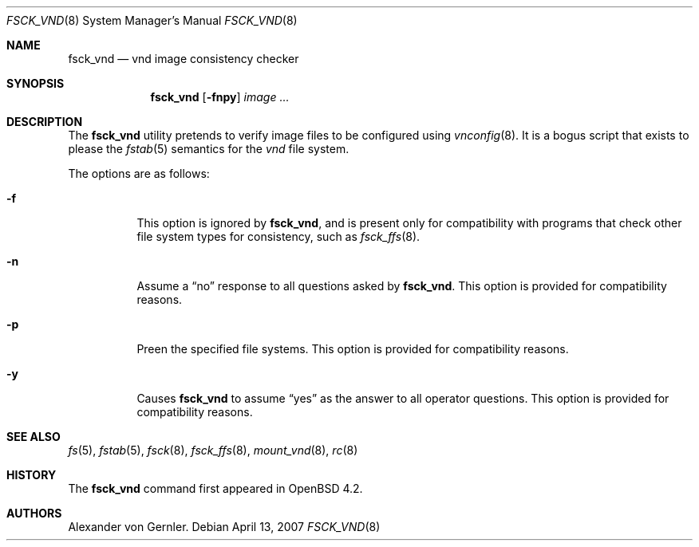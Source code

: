 .\"	$OpenBSD$
.\"
.\" Copyright (c) 2007 Alexander von Gernler <grunk@openbsd.org>
.\"
.\" Permission to use, copy, modify, and distribute this software for any
.\" purpose with or without fee is hereby granted, provided that the above
.\" copyright notice and this permission notice appear in all copies.
.\"
.\" THE SOFTWARE IS PROVIDED "AS IS" AND THE AUTHOR DISCLAIMS ALL WARRANTIES
.\" WITH REGARD TO THIS SOFTWARE INCLUDING ALL IMPLIED WARRANTIES OF
.\" MERCHANTABILITY AND FITNESS. IN NO EVENT SHALL THE AUTHOR BE LIABLE FOR
.\" ANY SPECIAL, DIRECT, INDIRECT, OR CONSEQUENTIAL DAMAGES OR ANY DAMAGES
.\" WHATSOEVER RESULTING FROM LOSS OF USE, DATA OR PROFITS, WHETHER IN AN
.\" ACTION OF CONTRACT, NEGLIGENCE OR OTHER TORTIOUS ACTION, ARISING OUT OF
.\" OR IN CONNECTION WITH THE USE OR PERFORMANCE OF THIS SOFTWARE.
.\"
.Dd April 13, 2007
.Dt FSCK_VND 8
.Os
.Sh NAME
.Nm fsck_vnd
.Nd vnd image consistency checker
.Sh SYNOPSIS
.Nm fsck_vnd
.Op Fl fnpy
.Ar image ...
.Sh DESCRIPTION
The
.Nm
utility pretends to verify image files to be configured using
.Xr vnconfig 8 .
It is a bogus script that exists to please the
.Xr fstab 5
semantics for the
.Ar vnd
file system.
.Pp
The options are as follows:
.Bl -tag -width Ds
.It Fl f
This option is ignored by
.Nm fsck_vnd ,
and is present only for compatibility with programs that
check other file system types for consistency, such as
.Xr fsck_ffs 8 .
.It Fl n
Assume a
.Dq no
response to all questions asked by
.Nm fsck_vnd .
This option is provided for compatibility reasons.
.It Fl p
Preen the specified file systems.
This option is provided for compatibility reasons.
.It Fl y
Causes
.Nm
to assume
.Dq yes
as the answer to all operator questions.
This option is provided for compatibility reasons.
.El
.Sh SEE ALSO
.Xr fs 5 ,
.Xr fstab 5 ,
.Xr fsck 8 ,
.Xr fsck_ffs 8 ,
.Xr mount_vnd 8 ,
.Xr rc 8
.Sh HISTORY
The
.Nm
command first appeared in
.Ox 4.2 .
.Sh AUTHORS
.An Alexander von Gernler .
